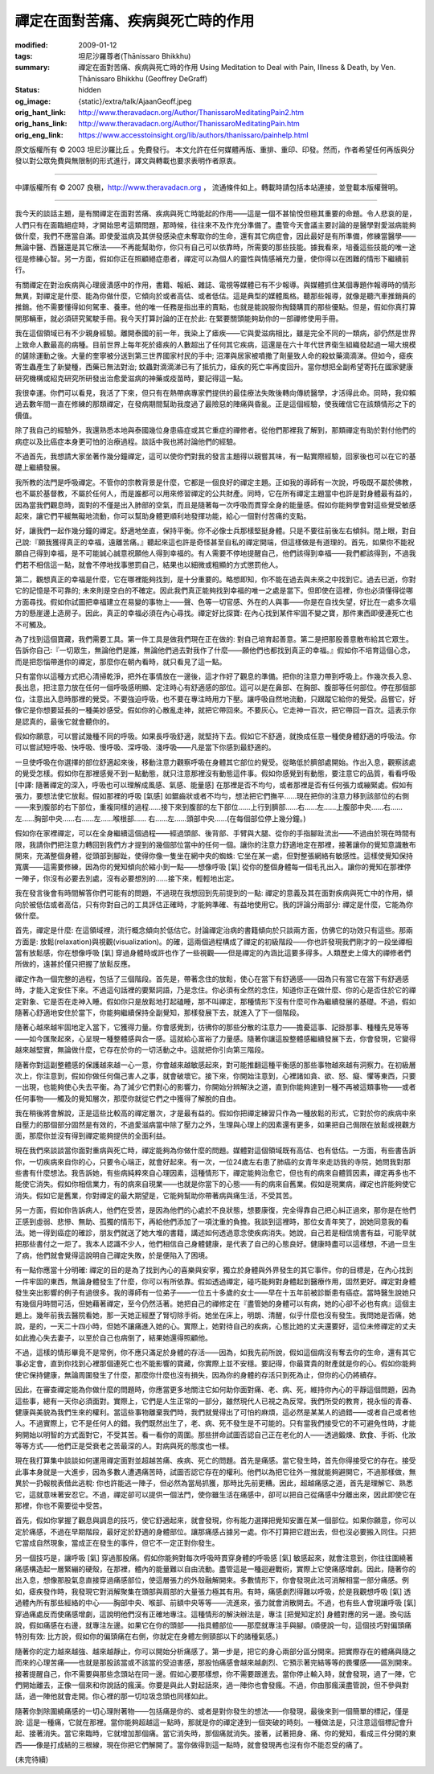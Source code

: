 禪定在面對苦痛、疾病與死亡時的作用
==================================

:modified: 2009-01-12
:tags: 坦尼沙羅尊者(Ṭhānissaro Bhikkhu)
:summary: 禪定在面對苦痛、疾病與死亡時的作用
          Using Meditation to Deal with Pain, Illness & Death,
          by Ven. Ṭhānissaro Bhikkhu (Geoffrey DeGraff)
:status: hidden
:og_image: {static}/extra/talk/Ajaan\ Geoff.jpeg
:orig_hant_link: http://www.theravadacn.org/Author/ThanissaroMeditatingPain2.htm
:orig_hans_link: http://www.theravadacn.org/Author/ThanissaroMeditatingPain.htm
:orig_eng_link: https://www.accesstoinsight.org/lib/authors/thanissaro/painhelp.html


.. role:: small
   :class: is-size-7


.. raw:: html

   <div class="columns">
     <div class="column has-background-grey-lighter is-two-thirds">

.. raw:: html

   <div class="container has-text-centered">
     <p class="title is-2">禪定在面對苦痛、疾病與死亡時的作用</p>
     [作者]坦尼沙羅尊者
     <br>
     [中譯]良稹
     <br>
     <strong>
       Using Meditation to Deal with Pain, Illness & Death
       <br>
       by Ven. Ṭhānissaro Bhikkhu (Geoffrey DeGraff)
     </strong>
   </div>

.. raw:: html

   </div>
   <div class="column has-background-light">

原文版權所有 © 2003 坦尼沙羅比丘 。免費發行。 本文允許在任何媒體再版、重排、重印、印發。然而，作者希望任何再版與分發以對公眾免費與無限制的形式進行，譯文與轉載也要求表明作者原衷。

----

中譯版權所有 © 2007 良稹，http://www.theravadacn.org ， 流通條件如上。轉載時請包括本站連接，並登載本版權聲明。

.. raw:: html

   </div>
   </div>

----

我今天的談話主題，是有關禪定在面對苦痛、疾病與死亡時能起的作用——這是一個不甚愉悅但極其重要的命題。令人悲哀的是，人們只有在面臨絕症時，才開始思考這類問題，那時候，往往來不及作充分準備了。盡管今天會議主要討論的是醫學對愛滋病能夠做什麼，我們不應當自滿。即使愛滋病及其併發感染症未奪取你的生命，還有其它病症會，因此最好是有所準備，修練當醫學——無論中醫、西醫還是其它療法——不再能幫助你，你只有自己可以依靠時，所需要的那些技能。據我看來，培養這些技能的唯一途徑是修練心智。另一方面，假如你正在照顧絕症患者，禪定可以為個人的靈性與情感補充力量，使你得以在困難的情形下繼續前行。

有關禪定在對治疾病與心理疲潰感中的作用，書籍、報紙、雜誌、電視等媒體已有不少報導。與媒體抓住某個專題作報導時的情形無異，對禪定是什麼、能為你做什麼，它傾向於或者高估、或者低估。這是典型的媒體風格。聽那些報導，就像是聽汽車推銷員的推銷。他不需要懂得如何駕車、養車。他的唯一任務是指出車的賣點，也就是能說服你掏錢購買的那些優點。但是，假如你真打算開那輛車，就必須研究駕駛手冊。我今天打算討論的正在於此: 在緊要關頭能夠助你的一部禪修使用手冊。

我在這個領域已有不少親身經驗。離開泰國的前一年，我染上了瘧疾——它與愛滋病相比，雖是完全不同的一類病，卻仍然是世界上致命人數最高的病種。目前世界上每年死於瘧疾的人數超出了任何其它疾病，這還是在六十年代世界衛生組織發起過一場大規模的鏟除運動之後。大量的奎寧被分送到第三世界國家村民的手中; 沼澤與居家被噴撒了劑量致人命的殺蚊藥滴滴涕。但如今，瘧疾寄生蟲產生了新變種，西藥已無法對治; 蚊蟲對滴滴涕已有了抵抗力，瘧疾的死亡率再度回升。當你想把全副希望寄托在國家健康研究機構或紹克研究所研發出治愈愛滋病的神藥或疫苗時，要記得這一點。

我很幸運。你們可以看見，我活了下來，但只有在熱帶病專家們提供的最佳療法失敗後轉向傳統醫學，才活得此命。同時，我仰賴過去數年間一直在修練的那類禪定，在發病期間幫助我度過了最險惡的陣痛與昏亂。正是這個經驗，使我確信它在該類情形之下的價值。

除了我自己的經驗外，我還熟悉本地與泰國幾位身患癌症或其它重症的禪修者。從他們那裡我了解到，那類禪定有助於對付他們的病症以及比癌症本身更可怕的治療過程。談話中我也將討論他們的經驗。

不過首先，我想請大家坐著作幾分鐘禪定，這可以使你們對我的發言主題得以親嘗其味，有一點實際經驗，回家後也可以在它的基礎上繼續發展。

我所教的法門是呼吸禪定。不管你的宗教背景是什麼，它都是一個良好的禪定主題。正如我的導師有一次說，呼吸既不屬於佛教，也不屬於基督教，不屬於任何人，而是誰都可以用來修習禪定的公共財產。同時，它在所有禪定主題當中也許是對身體最有益的，因為當我們觀息時，面對的不僅是出入肺部的空氣，而且是隨著每一次呼吸而貫穿全身的能量感。假如你能夠學會對這些覺受敏感起來，讓它們平緩無礙地流動，你可以幫助身體更順利地發揮功能，給心一個對付苦痛的支點。

好，讓我們一起作幾分鐘的禪定。舒適地坐直，保持平衡。你不必像士兵那樣堅挺身體。只是不要往前後左右傾斜。閉上眼，對自己說:『願我獲得真正的幸福，遠離苦痛。』聽起來這也許是奇怪甚至自私的禪定開端，但這樣做是有道理的。首先，如果你不能祝願自己得到幸福，是不可能誠心誠意祝願他人得到幸福的。有人需要不停地提醒自己，他們該得到幸福——我們都該得到，不過我們若不相信這一點，就會不停地找事懲罰自己，結果也以細微或粗顯的方式懲罰他人。

第二，觀想真正的幸福是什麼，它在哪裡能夠找到，是十分重要的。略想即知，你不能在過去與未來之中找到它。過去已逝，你對它的記憶是不可靠的; 未來則是空白的不確定。因此我們真正能夠找到幸福的唯一之處是當下。但即使在這裡，你也必須懂得從哪方面尋找。假如你試圖把幸福建立在易變的事物上——聲、色等一切官感、外在的人與事——你是在自找失望，好比在一處多次塌方的懸崖邊上造房子。因此，真正的幸福必須在內心尋找。禪定好比探寶: 在內心找到某件牢固不變之寶，那件東西即便連死亡也不可觸及。

為了找到這個寶藏，我們需要工具。第一件工具是做我們現在正在做的: 對自己培育起善意。第二是把那股善意散布給其它眾生。告訴你自己:『一切眾生，無論他們是誰，無論他們過去對我作了什麼——願他們也都找到真正的幸福。』假如你不培育這個心念，而是把怨惱帶進你的禪定，那麼你在朝內看時，就只看見了這一點。

只有當你以這種方式把心清掃乾淨，把外在事情放在一邊後，這才作好了觀息的準備。把你的注意力帶到呼吸上。作幾次長入息、長出息，把注意力放在任何一個呼吸感明顯、定注時心有舒適感的部位。這可以是在鼻部、在胸部、腹部等任何部位。停在那個部位，注意出入息時那裡的覺受。不要強迫呼吸，也不要在專注時用力下壓。讓呼吸自然地流動，只跟蹤它給你的覺受。品嘗它，好像它是你想要延長的一種美妙感受。假如你的心散亂走神，就把它帶回來。不要灰心。它走神一百次，把它帶回一百次。這表示你是認真的，最後它就會聽你的。

假如你願意，可以嘗試幾種不同的呼吸。如果長呼吸舒適，就堅持下去。假如它不舒適，就換成任意一種使身體舒適的呼吸法。你可以嘗試短呼吸、快呼吸、慢呼吸、深呼吸、淺呼吸——凡是當下你感到最舒適的。

一旦使呼吸在你選擇的部位舒適起來後，移動注意力觀察呼吸在身體其它部位的覺受。從略低於臍部處開始。作出入息，觀察該處的覺受怎樣。假如你在那裡感覺不到一點動態，就只注意那裡沒有動態這件事。假如你感覺到有動態，要注意它的品質，看看呼吸 :small:`[中譯: 隨著禪定的深入，呼吸也可以理解成風感、氣感、能量感]` 在那裡是否不均勻，或者那裡是否有任何張力或繃緊處。假如有張力，要想法使它放鬆。假如那裡的呼吸 :small:`[氣感]` 如鋸齒狀或者不均勻，想法把它們撫平……現在把你的注意力移到該部位的右側——來到腹部的右下部位，重複同樣的過程……接下來到腹部的左下部位……上行到臍部……右……左……上腹部中央……右……左……胸部中央……右……左……喉根部…… 右……左……頭部中央……(在每個部位停上幾分鐘。)

假如你在家裡禪定，可以在全身繼續這個過程——經過頭部、後背部、手臂與大腿、從你的手指腳趾流出——不過由於現在時間有限，我請你們把注意力轉回到我們方才提到的幾個部位當中的任何一個。讓你的注意力舒適地定在那裡，接著讓你的覺知意識散布開來，充滿整個身體，從頭部到腳趾，使得你像一隻坐在網中央的蜘蛛: 它坐在某一處，但對整張網絡有敏感性。這樣使覺知保持寬廣——這需要修練，因為你的覺知傾向於縮小到一點——想像呼吸 :small:`[氣]` 從你的整個身體每一個毛孔出入。讓你的覺知在那裡停一陣子，你沒有必要去別處，沒有必要想別的……接下來，輕輕地出定。

我在發言後會有時間解答你們可能有的問題，不過現在我想回到先前提到的一點: 禪定的意義及其在面對疾病與死亡中的作用，傾向於被低估或者高估，只有你對自己的工具評估正確時，才能夠準確、有益地使用它。我的評論分兩部分: 禪定是什麼，它能為你做什麼。

首先，禪定是什麼: 在這領域裡，流行概念傾向於低估它。討論禪定治病的書籍傾向於只談兩方面，仿佛它的功效只有這些。那兩方面是: 放鬆(relaxation)與視觀(visualization)。的確，這兩個過程構成了禪定的初級階段——你也許發現我們剛才的一段坐禪相當有放鬆感，你在想像呼吸 :small:`[氣]` 穿過身體時或許也作了一些視觀——但是禪定的內涵比這要多得多。人類歷史上偉大的禪修者們所做的，遠甚於僅只把握了放鬆反應。

禪定作為一個完整的過程，包括了三個階段。首先是，帶著念住的放鬆，使心在當下有舒適感——因為只有當它在當下有舒適感時，才能入定安住下來。不過這句話裡的要緊詞語，乃是念住。你必須有全然的念住，知道你正在做什麼、你的心是否住於它的禪定對象、它是否在走神入睡。假如你只是放鬆地打起磕睡，那不叫禪定，那種情形下沒有什麼可作為繼續發展的基礎。不過，假如隨著心舒適地安住於當下，你能夠繼續保持全副覺知，那樣發展下去，就進入了下一個階段。

隨著心越來越牢固地定入當下，它獲得力量。你會感覺到，彷彿你的那些分散的注意力——擔憂這事、記掛那事、種種先見等等——如今匯聚起來，心呈現一種整體感與合一感。這就給心富裕了力量感。隨著你讓這股整體感繼續發展下去，你會發現，它變得越來越堅實，無論做什麼，它存在於你的一切活動之中。這就把你引向第三階段。

隨著你對這副整體感的保護越來越一心一意，你會越來越敏感起來，對可能推翻這種平衡感的那些事物越來越有洞察力。在初級層次上，你注意到，假如你做任何傷己害人之事，就會破壞它。接下來，你開始注意到，心裡諸如貪、欲、怒、癡、懼等東西，只要一出現，也能夠使心失去平衡。為了減少它們對心的影響力，你開始分辨解決之道，直到你能夠達到一種不再被這類事物——或者任何事物——觸及的覺知層次，那麼你就從它們之中獲得了解脫的自由。

我在稍後將會解說，正是這些比較高的禪定層次，才是最有益的。假如你把禪定練習只作為一種放鬆的形式，它對於你的疾病中來自壓力的那個部分固然是有效的，不過愛滋病當中除了壓力之外，生理與心理上的因素還有更多，如果把自己侷限在放鬆或視觀方面，那麼你並沒有得到禪定能夠提供的全面利益。

現在我們來談談當你面對重病與死亡時，禪定能夠為你做什麼的問題。媒體對這個領域既有高估、也有低估。一方面，有些書告訴你，一切疾病來自你的心，只要令心端正，就會好起來。有一次，一位24歲左右患了肺癌的女青年來走訪我的寺院，她問我對那些書有什麼想法。我告訴她，有些病純粹來自心理因素，這種情形下，禪定能夠治愈它，但也有的病來自體質因素，禪定再多也不能使它消失。假如你相信業力，有的病來自現業——也就是你當下的心態——有的病來自舊業。假如是現業病，禪定也許能夠使它消失。假如它是舊業，你對禪定的最大期望是，它能夠幫助你帶著病與痛生活，不受其苦。

另一方面，假如你告訴病人，他們在受苦，是因為他們的心處於不良狀態，想要康復，完全得靠自己把心糾正過來，那你是在他們正感到虛弱、悲慘、無助、孤獨的情形下，再給他們添加了一項沈重的負擔。我談到這裡時，那位女青年笑了，說她同意我的看法。她一得到癌症的確診，朋友們就送了她大堆的書籍，講述如何透過意念使疾病消失。她說，自己若是相信燒書有益，可能早就把那些書付之一炬了。我本人認識不少人，他們相信自己身體健康，是代表了自己的心態良好。健康時盡可以這樣想，不過一旦生了病，他們就會覺得這說明自己禪定失敗，於是便陷入了困境。

有一點你應當十分明確: 禪定的目的是為了找到內心的喜樂與安寧，獨立於身體與外界發生的其它事件。你的目標是，在內心找到一件牢固的東西，無論身體發生了什麼，你可以有所依靠。假如透過禪定，碰巧能夠對身體起到醫療作用，固然更好。禪定對身體發生突出影響的例子有過很多。我的導師有一位弟子——一位五十多歲的女士——早在十五年前被診斷患有癌症。當時醫生說她只有幾個月時間可活，但她藉著禪定，至今仍然活著。她把自己的禪修定在『盡管她的身體可以有病，她的心卻不必也有病』這個主題上。幾年前我去醫院看她，那一天她正經歷了腎切除手術。她坐在床上，明朗、清醒，似乎什麼也沒有發生。我問她是否痛，她說，是的，一天二十四小時，但她不讓痛進入她的心。實際上，她對待自己的疾病，心態比她的丈夫還要好，這位未修禪定的丈夫如此擔心失去妻子，以至於自己也病倒了，結果她還得照顧他。

不過，這樣的情形畢竟不是常例，你不應只滿足於身體的存活——因為，如我先前所說，假如這個病沒有奪去你的生命，還有其它事必定會，直到你找到心裡那個連死亡也不能影響的寶藏，你實際上並不安穩。要記得，你最寶貴的財產就是你的心。假如你能夠使它保持健康，無論周圍發生了什麼，那麼你什麼也沒有損失，因為你的身體的存活只到死為止，但你的心仍將續存。

因此，在審查禪定能為你做什麼的問題時，你應當更多地關注它如何助你面對痛、老、病、死，維持你內心的平靜這個問題，因為這些事，總有一天你必須面對。實際上，它們是人生正常的一部分，雖然現代人已視之為反常。我們所受的教育，視永恒的青春、健康與美貌為我們生來的權利。當這些事物離棄我們時，我們就覺得出了可怕的麻煩，這必然是某某人的過錯——或者自己或者他人。不過實際上，它不是任何人的錯。我們既然出生了，老、病、死不發生是不可能的。只有當我們接受它的不可避免性時，才能夠開始以明智的方式面對它，不受其苦。看一看你的周圍。那些拼命試圖否認自己正在老化的人——透過鍛煉、飲食、手術、化妝等等方式——他們正是受衰老之苦最深的人。對病與死的態度也一樣。

現在我打算集中談談如何運用禪定面對並超越苦痛、疾病、死亡的問題。首先是痛感。當它發生時，首先你得接受它的存在。接受此事本身就是一大進步，因為多數人遭遇痛苦時，試圖否認它存在的權利。他們以為把它往外一推就能夠避開它，不過那樣做，無異於一扔報稅表借此逃稅: 你也許能逃一陣子，但必然為當局抓獲，那時比先前更糟。因此，超越痛感之道，首先是理解它、熟悉它，這就意味著安忍它。不過，禪定卻可以提供一個法門，使你雖生活在痛感中，卻可以把自己從痛感中分離出來，因此即使它在那裡，你也不需要從中受苦。

首先，假如你掌握了觀息與調息的技巧，使它舒適起來，就會發現，你有能力選擇把覺知安置在某一個部位。如果你願意，你可以定於痛感，不過在早期階段，最好定於舒適的身體部位。讓那痛感占據另一處。你不打算把它趕出去，但也沒必要搬入同住。只把它當成自然現象，當成正在發生的事件，但它不一定正對你發生。

另一個技巧是，讓呼吸 :small:`[氣]` 穿過那股痛。假如你能夠對每次呼吸時貫穿身體的呼吸感 :small:`[氣]` 敏感起來，就會注意到，你往往圍繞著痛感構造起一層緊繃的硬殼，在那裡，體內的能量難以自由流動。盡管這是一種迴避戰術，實際上它使痛感增劇。因此，隨著你的出入息，想像那股氣息直接穿過痛感部位，使這層張力的外殼融解開來。多數情形下，你會發現此法可消解相當一部分痛感。例如，瘧疾發作時，我發現它對消解聚集在頭部與肩部的大量張力極其有用。有時，痛感劇烈得難以呼吸，於是我觀想呼吸 :small:`[氣]` 透過體內所有那些經絡的中心——胸部中央、喉部、前額中央等等——流進來，張力就會消散開去。不過，也有些人會現讓呼吸 :small:`[氣]` 穿過痛處反而使痛感增劇，這說明他們沒有正確地專注。這種情形的解決辦法是，專注 :small:`[把覺知定於]` 身體對應的另一邊。換句話說，假如痛感在右邊，就專注左邊。如果它在你的頭部——指具體部位——那麼就專注手與腳。(順便說一句，這個技巧對偏頭痛特別有效: 比方說，假如你的偏頭痛在右側，你就定在身體左側頸部以下的諸種氣感。)

隨著你的定力越來越強、越來越靜止，你可以開始分析痛感了。第一步是，把它的身心兩部分區分開來。把實際存在的體痛與隨之而來的心理苦痛——也就是那股該當或不該當的受迫害感，那股怕痛感會越來越劇烈、它預示著完結等等的畏懼感——區別開來。接著提醒自己，你不需要與那些念頭站在同一邊。假如心要那樣想，你不需要跟進去。當你停止輸入時，就會發現，過了一陣，它們開始離去，正像一個來和你說話的瘋漢。你要是與此人對起話來，過一陣你也會發瘋。不過，你由那瘋漢盡管說，但不參與對話，過一陣他就會走開。你心裡的那一切垃圾念頭也同樣如此。

隨著你剝除圍繞痛感的一切心理附著物——包括痛是你的、或者是對你發生的想法——你發現，最後來到一個簡單的標記，僅是說: 這是一種痛，它就在那裡。當你能夠超越這一點時，那就是你的禪定達到一個突破的時刻。一種做法是，只注意這個標記會升起、接著消失。當它來臨時，它就增加那個痛。當它消失時，那個痛就消失。接著，試著把身、痛、你的覺知，看成三件分開的東西——像是打成結的三根線，現在你把它們解開了。當你做得到這一點時，就會發現再也沒有你不能忍受的痛了。

(未完待續)
